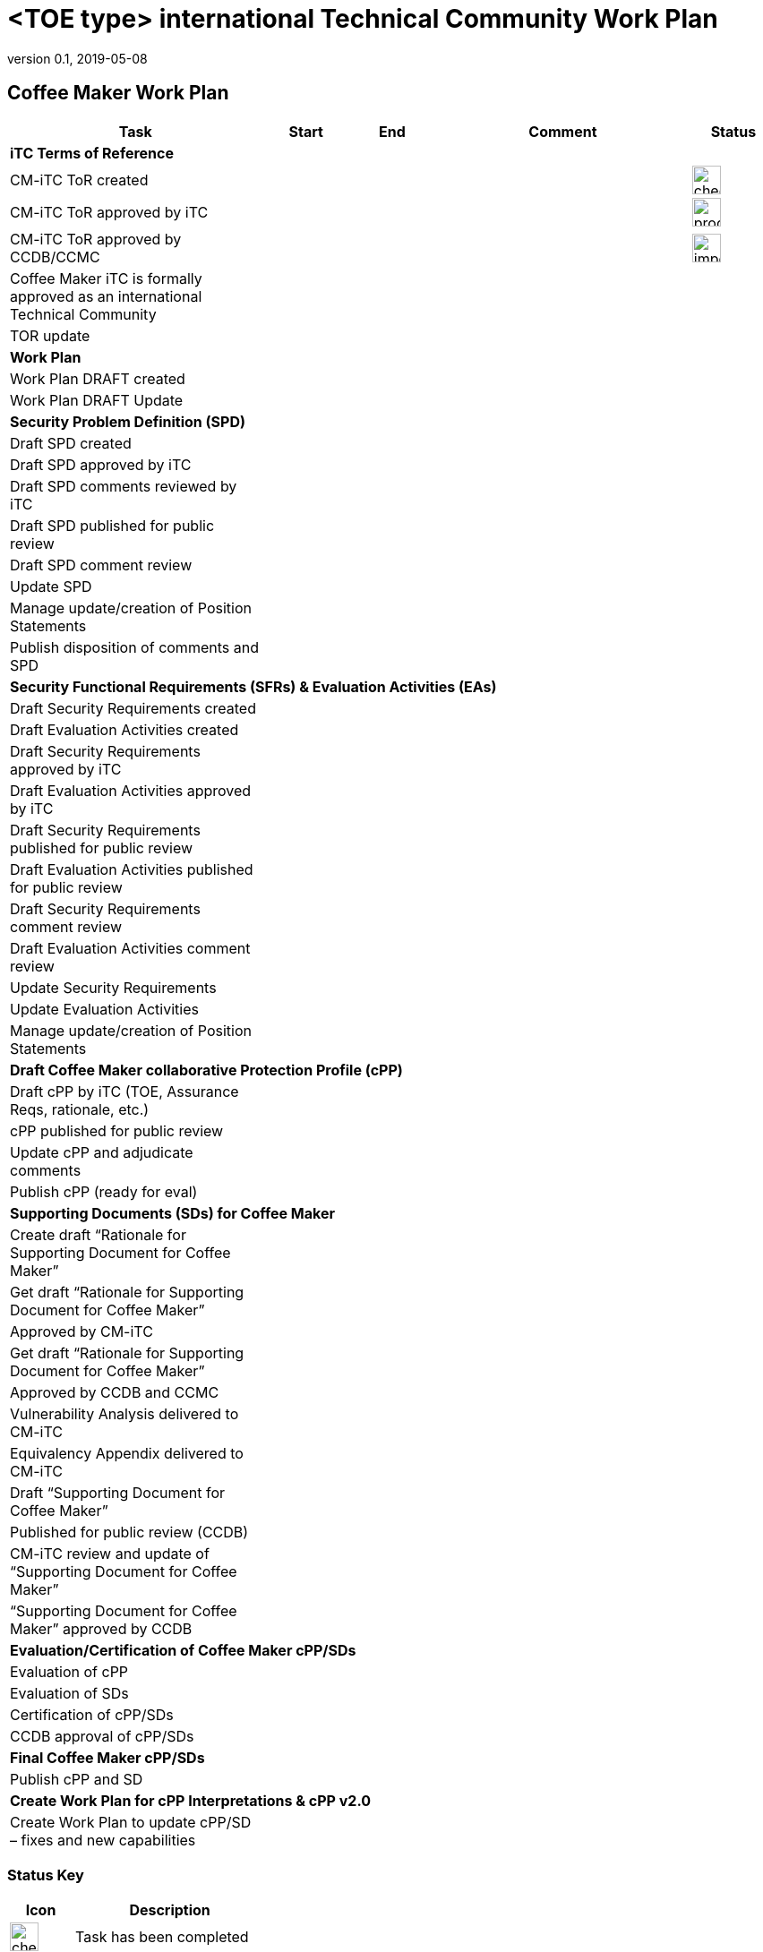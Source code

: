= <TOE type> international Technical Community Work Plan
:showtitle:
:imagesdir: images
:table-caption!:
:icons: font
:revnumber: 0.1
:revdate: 2019-05-08
:xrefstyle: full

:iTC-longname: Coffee Maker
:iTC-shortname: CM-iTC

== {iTC-longname} Work Plan
[cols=".^3,.^1,.^1,.^3,^.^1",options="header"]
|===
|Task 
|Start
|End
|Comment
|Status

5.+^.|*iTC Terms of Reference*


|{iTC-shortname} ToR created
|
|
|
|image:check-64.PNG[,,32]

|{iTC-shortname} ToR approved by iTC
|
|
|
|image:progress-64.PNG[,,32]

|{iTC-shortname} ToR approved by CCDB/CCMC
|
|
|
|image:important-64.PNG[,,32]

|{iTC-longname} iTC is formally approved as an international Technical Community
|
|
|
|

|TOR update
|
|
|
|

5.+^.|*Work Plan*

|Work Plan DRAFT created
|
|
|
|

|Work Plan DRAFT Update
|
|
|
|

5.+^.|*Security Problem Definition (SPD)*

|Draft SPD created
|
|
|
|

|Draft SPD approved by iTC
|
|
|
|

|Draft SPD comments reviewed by iTC
|
|
|
|

|Draft SPD published for public review
|
|
|
|

|Draft SPD comment review
|
|
|
|

|Update SPD
|
|
|
|

|Manage update/creation of Position Statements
|
|
|
|

|Publish disposition of comments and SPD
|
|
|
|

5.+^.|*Security Functional Requirements (SFRs) & Evaluation Activities (EAs)*

|Draft Security Requirements created
|
|
|
|

|Draft Evaluation Activities created
|
|
|
|

|Draft Security Requirements approved by iTC
|
|
|
|

|Draft Evaluation Activities approved by iTC
|
|
|
|

|Draft Security Requirements published for public review
|
|
|
|

|Draft Evaluation Activities published for public review
|
|
|
|

|Draft Security Requirements comment review
|
|
|
|

|Draft Evaluation Activities comment review
|
|
|
|

|Update Security Requirements
|
|
|
|

|Update Evaluation Activities
|
|
|
|

|Manage update/creation of Position Statements
|
|
|
|

5.+^.|*Draft {iTC-longname} collaborative Protection Profile (cPP)*

|Draft cPP by iTC (TOE, Assurance Reqs, rationale, etc.)
|
|
|
|

|cPP published for public review
|
|
|
|

|Update cPP and adjudicate comments
|
|
|
|

|Publish cPP (ready for eval)
|
|
|
|

5.+^.|*Supporting Documents (SDs) for {iTC-longname}*

|Create draft “Rationale for Supporting Document for {iTC-longname}”
|
|
|
|

|Get draft “Rationale for Supporting Document for {iTC-longname}”
|
|
|
|

|Approved by {iTC-shortname}
|
|
|
|

|Get draft “Rationale for Supporting Document for {iTC-longname}”
|
|
|
|

|Approved by CCDB and CCMC
|
|
|
|

|Vulnerability Analysis delivered to {iTC-shortname}
|
|
|
|

|Equivalency Appendix delivered to {iTC-shortname}
|
|
|
|

|Draft “Supporting Document for {iTC-longname}” 
|
|
|
|

|Published for public review (CCDB)
|
|
|
|

|{iTC-shortname} review and update of “Supporting Document for {iTC-longname}”
|
|
|
|

|“Supporting Document for {iTC-longname}” approved by CCDB
|
|
|
|

5.+^.|*Evaluation/Certification of {iTC-longname} cPP/SDs*

|Evaluation of cPP
|
|
|
|

|Evaluation of SDs
|
|
|
|

|Certification of cPP/SDs
|
|
|
|

|CCDB approval of cPP/SDs
|
|
|
|

5.+^.|*Final {iTC-longname} cPP/SDs*

|Publish cPP and SD
|
|
|
|

5.+^.|*Create Work Plan for cPP Interpretations & cPP v2.0*

|Create Work Plan to update cPP/SD – fixes and new capabilities
|
|
|
|

|===

=== Status Key

[cols="1,.^3",options="header"]
|===

|Icon
|Description

|image:check-64.PNG[,,32]
|Task has been completed

|image:progress-64.PNG[,,32]
|Task is in progress

|image:important-64.PNG[,,32]
|Task progress is in question

|===

== Revision History
[cols="1,1,3",options="header"]
|===
|Version |Date |Description

|0.1
|TBD
|Initial release for internal review

|
|
|

|===